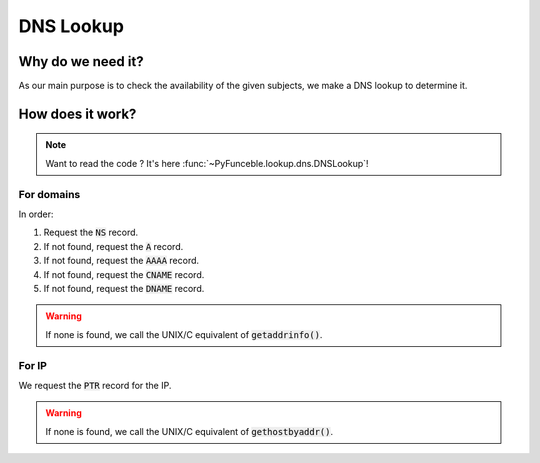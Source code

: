DNS Lookup
==========

Why do we need it?
------------------

As our main purpose is to check the availability of the given subjects, we make a DNS lookup
to determine it.

How does it work?
-----------------

.. note::
    Want to read the code ? It's here :func:`~PyFunceble.lookup.dns.DNSLookup`!

For domains
^^^^^^^^^^^

In order:

1. Request the :code:`NS` record.
2. If not found, request the :code:`A` record.
3. If not found, request the :code:`AAAA` record.
4. If not found, request the :code:`CNAME` record.
5. If not found, request the :code:`DNAME` record.

.. warning::
    If none is found, we call the UNIX/C equivalent of :code:`getaddrinfo()`.

For IP
^^^^^^

We request the :code:`PTR` record for the IP.

.. warning::
    If none is found, we call the UNIX/C equivalent of :code:`gethostbyaddr()`.
